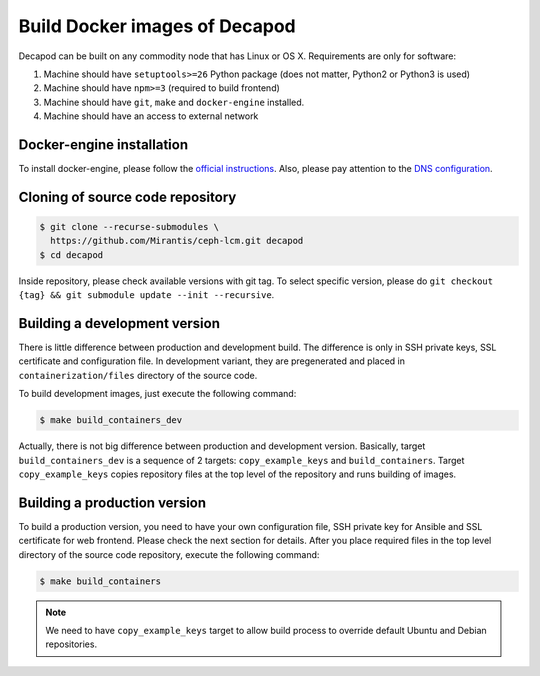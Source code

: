 Build Docker images of Decapod
==============================

Decapod can be built on any commodity node that has Linux or OS X.
Requirements are only for software:

#. Machine should have ``setuptools>=26`` Python package (does not matter, Python2 or Python3 is used)
#. Machine should have ``npm>=3`` (required to build frontend)
#. Machine should have ``git``, ``make`` and ``docker-engine`` installed.
#. Machine should have an access to external network



.. _docker-engine-installation:

Docker-engine installation
--------------------------

To install docker-engine, please follow the `official
instructions <https://docs.docker.com/engine/installation/>`_.
Also, please pay attention to the `DNS configuration
<https://docs.docker.com/engine/installation/linux/ubuntulinux/#/configu
re-a-dns-server-for-use-by-docker>`_.



Cloning of source code repository
---------------------------------

.. code-block:: bash

    $ git clone --recurse-submodules \
      https://github.com/Mirantis/ceph-lcm.git decapod
    $ cd decapod

Inside repository, please check available versions with git tag. To
select specific version, please do ``git checkout {tag} && git submodule
update --init --recursive``.



Building a development version
------------------------------

There is little difference between production and development build.
The difference is only in SSH private keys, SSL certificate and
configuration file. In development variant, they are pregenerated and
placed in ``containerization/files`` directory of the source code.

To build development images, just execute the following command:

.. code-block:: bash

    $ make build_containers_dev

Actually, there is not big difference between production and development
version. Basically, target ``build_containers_dev`` is a sequence of
2 targets: ``copy_example_keys`` and ``build_containers``. Target
``copy_example_keys`` copies repository files at the top level of the
repository and runs building of images.



Building a production version
-----------------------------

To build a production version, you need to have your own configuration
file, SSH private key for Ansible and SSL certificate for web frontend.
Please check the next section for details. After you place required
files in the top level directory of the source code repository, execute
the following command:

.. code-block:: bash

    $ make build_containers

.. note::

   We need to have ``copy_example_keys`` target to allow build process
   to override default Ubuntu and Debian repositories.
